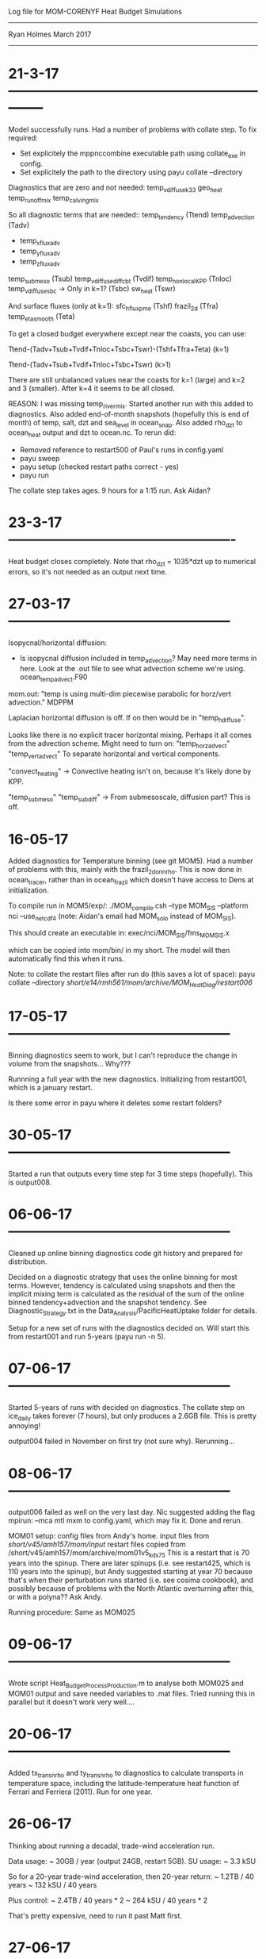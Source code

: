 
                 Log file for MOM-CORENYF Heat Budget Simulations
                 ------------------------------------------------
                 
                       Ryan Holmes March 2017
----------------------------------------------------------------------

#+STARTUP: content

* 21-3-17 --------------------------------------------------------------

Model successfully runs. Had a number of problems with collate
step. To fix required:
- Set explicitely the mppnccombine executable path using collate_exe
  in config.
- Set explicitely the path to the directory using payu collate --directory

Diagnostics that are zero and not needed:
  temp_vdiffuse_k33
  geo_heat 
  temp_runoffmix
  temp_calvingmix

So all diagnostic terms that are needed::
  temp_tendency (Ttend)
  temp_advection (Tadv)
      - temp_xflux_adv
      - temp_yflux_adv
      - temp_zflux_adv
  temp_submeso (Tsub)
  temp_vdiffuse_diff_cbt (Tvdif)
  temp_nonlocal_KPP (Tnloc)
  temp_vdiffuse_sbc -> Only in k=1? (Tsbc)
  sw_heat (Tswr)

And surface fluxes (only at k=1):
  sfc_hflux_pme (Tshf)
  frazil_2d (Tfra)
  temp_eta_smooth (Teta)

To get a closed budget everywhere except near the coasts, you can use:

Ttend-(Tadv+Tsub+Tvdif+Tnloc+Tsbc+Tswr)-(Tshf+Tfra+Teta) (k=1)

Ttend-(Tadv+Tsub+Tvdif+Tnloc+Tsbc+Tswr) (k>1)

There are still unbalanced values near the coasts for k=1 (large) and
k=2 and 3 (smaller). After k=4 it seems to be all closed. 

REASON: I was missing temp_rivermix. Started another run with this
added to diagnostics. Also added end-of-month snapshots (hopefully
this is end of month) of temp, salt, dzt and sea_level in
ocean_snap. Also added rho_dzt to ocean_heat output and dzt to
ocean.nc.
To rerun did:
- Removed reference to restart500 of Paul's runs in config.yaml
- payu sweep
- payu setup (checked restart paths correct - yes)
- payu run

The collate step takes ages. 9 hours for a 1:15 run. Ask Aidan?

* 23-3-17 -------------------------------------------------

Heat budget closes completely. Note that rho_dzt = 1035*dzt up to
numerical errors, so it's not needed as an output next time.

* 27-03-17 ------------------------------------------------

Isopycnal/horizontal diffusion:
- Is isopycnal diffusion included in temp_advection? May need more
  terms in here. Look at the .out file to see what advection scheme
  we're using. ocean_temp_advect.F90

mom.out: "temp is using multi-dim piecewise parabolic for horz/vert advection."
MDPPM

Laplacian horizontal diffusion is off. If on then would be in
"temp_h_diffuse".

Looks like there is no explicit tracer horizontal mixing. Perhaps it
all comes from the advection scheme. Might need to turn on:
"temp_horz_advect"
"temp_vert_advect"
To separate horizontal and vertical components.

"convect_heating" -> Convective heating isn't on, because it's likely
done by KPP.

"temp_submeso"
"temp_subdiff" -> From submesoscale, diffusion part? This is off.





* 16-05-17

Added diagnostics for Temperature binning (see git MOM5). Had a number
of problems with this, mainly with the frazil_2d_on_nrho. This is now
done in ocean_tracer, rather than in ocean_frazil which doesn't have
access to Dens at initialization.

To compile run in MOM5/exp/:
./MOM_compile.csh --type MOM_SIS --platform nci --use_netcdf4
(note: Aidan's email had MOM_solo instead of MOM_SIS).

This should create an executable in:
exec/nci/MOM_SIS/fms_MOM_SIS.x

which can be copied into mom/bin/ in my short. The model will then
automatically find this when it runs.

Note: to collate the restart files after run do (this saves a lot of space):
payu collate --directory /short/e14/rmh561/mom/archive/MOM_HeatDiag/restart006/

* 17-05-17 ------------------------------------------------

Binning diagnostics seem to work, but I can't reproduce the change in
volume from the snapshots... Why???

Runnning a full year with the new diagnostics. Initializing from
restart001, which is a january restart.

Is there some error in payu where it deletes some restart folders?

* 30-05-17 ------------------------------------------------

Started a run that outputs every time step for 3 time steps
(hopefully). This is output008.

* 06-06-17 ------------------------------------------------

Cleaned up online binning diagnostics code git history and prepared
for distribution.

Decided on a diagnostic strategy that uses the online binning for most
terms. However, tendency is calculated using snapshots and then the
implicit mixing term is calculated as the residual of the sum of the
online binned tendency+advection and the snapshot tendency. See
Diagnostic_Strategy.txt in the Data_Analysis/PacificHeatUptake folder
for details.

Setup for a new set of runs with the diagnostics decided on. Will
start this from restart001 and run 5-years (payu run -n 5).

* 07-06-17 ------------------------------------------------

Started 5-years of runs with decided on diagnostics. The collate step
on ice_daily takes forever (7 hours), but only produces a 2.6GB
file. This is pretty annoying!

output004 failed in November on first try (not sure why). Rerunning...

* 08-06-17 ------------------------------------------------

output006 failed as well on the very last day. Nic suggested adding
the flag mpirun: --mca mtl mxm to config.yaml, which may fix it. Done
and rerun.

MOM01 setup:
config files from Andy's home.
input files from /short/v45/amh157/mom/input/
restart files copied from /short/v45/amh157/mom/archive/mom01v5_kds75
This is a restart that is 70 years into the spinup. There are later
spinups (i.e. see restart425, which is 110 years into the spinup), but
Andy suggested starting at year 70 because that's when their
perturbation runs started (i.e. see cosima cookbook), and possibly
because of problems with the North Atlantic overturning after this, or
with a polyna?? Ask Andy.

Running procedure: Same as MOM025

* 09-06-17 ------------------------------------------------

Wrote script Heat_Budget_Process_Production.m to analyse both MOM025
and MOM01 output and save needed variables to .mat files. Tried
running this in parallel but it doesn't work very well....



* 20-06-17 ------------------------------------------------

Added tx_trans_nrho and ty_trans_nrho to diagnostics to calculate
transports in temperature space, including the latitude-temperature
heat function of Ferrari and Ferriera (2011). Run for one year.

* 26-06-17

Thinking about running a decadal, trade-wind acceleration run.

Data usage:        ~ 30GB / year (output 24GB, restart 5GB).
SU usage:          ~ 3.3 kSU

So for a 20-year trade-wind acceleration, then 20-year return:
            ~ 1.2TB   / 40 years
            ~ 132 kSU / 40 years

Plus control:
            ~ 2.4TB   / 40 years * 2
            ~ 264 kSU / 40 years * 2

That's pretty expensive, need to run it past Matt first.

* 27-06-17

Note: Nicola's experiments produced ~ 45 GB / year of output. I think
the heat budget fields are quite economical because there are many
zero's in the array that compress efficiently.

Nicola's input files:
/short/v45/nxm561/mom/input/gfdl_nyf_1080_clean - Standard 3-hourly CORE-NYF

*/core2nyf2iaf_trends/ - 1991-2011 wind acceleration over Pacific, all variables.
(_all outputs)
*/core2nyf2iaf_fut/    - 2012-2031 wind deceleration over Pacific, all variables.
(_allF outputs)
*/core2nyf2iaf_tbase/  - 1991-2011 CORE-NYF control
(_base outputs)
*/core2nyf2iaf_tall/ - 1991-2011 trends over whole globe, all variables.
(_full outputs)
_windo/  outputs: _tbase with _trends winds: Wind only 1991-2011
_windoF/ outputs: _tbaseF with _fut winds: Wind only 2012-2031

Copied to my mom/input:
gfdl_nyf_1080_clean/ - from Nicola, same as Paul's directory but not
the same as gfdl_nyf_1080/ that was used as the inputs for
MOM_HeatDiag. Although probably the files are the same, just
gfdl_nyf_1080/ contains a lot of extra files for Paul's SO wind
shifts/accelerations. 

core2nyf2iaf_trends -> core2nyf2iaf_nipo_trends/ - -ve IPO 1991-2012
wind accelerations over just Pacific.

Actual input files used are in the data_table file. Changed these to
_N for the acceleration phase.

field_table doesn't need to change.

Timing: I think everything should work if I put 1992 1 1 0 0 0 in the
input.nml and set the option force_data_from_namelist=.true. MAKE SURE
I change this back for the second year.

Setup to restart from restart006/ of MOM_HeatDiag (i.e. the last
production year).

Everything is good to go now? Ask Matt tomorrow?

* 04-07-17

Reset age tracer to zero (replaced ocean_age.res.nc with
ocean_age_zero.res.nc in the restart006, and changed the restart name
in field_table.nml). Ran for one year to start.

Halving the processor count actually only make ~30SU difference in the
full year SU use, so have doubled the processor count again to make it
run in half the time.

Resource use:
26GB / year (22GB output, 4.8GB restart)

* 11-01-17

Running another five-years with trans diagnostics to get better
statistics on the implicit mixing spatial structure.

* 22-01-17

Ran MOM01 again with the new diagnostics (tx_trans etc.). 

* 28-02-17

ACCESS-OM2 1degree runs:
Got restarts from Kial
/short/v45/kxs157/access-om2/archive/1deg_jra55_ryf8485_kds50_s13p8_mushy/restart0*0

511 years run with KDS50 at 1-degree.

Ran one year with diathermal diagnostics (output051), then one year
with KappaIW = 1e-5 (output052), then 20 years without diathermal
diagnostics, in groups of 5 (output053-056). Then finally another year
with diathermal diagnostics (output057).

The diathermal diagnostics are expensive:
ACCESS-OM2-1deg (DT diags on) = 400SU/year
ACCESS-OM2-1deg (DT diags off) = 88SU/ year

* 02-03-18
Realised the maybe I need to change the background viscosity as well
if I'm changing the background diffusivity? However, it looks like the
tidal scheme already adds a background viscosity of 1e-4 even if
diff_cbu_back = 0 - true

* 08-03-18

Realised that my use of diff_cbt_back using via_max was not consistent
with the diff_cbt_iw setting in the KPP code. So rewrote the change of
background diffusivity into the KPP code instead. 

* 14-03-18

Finally (i think) found problem with kppbl - I wasn't initializing it
to zero each time step. So rectification (probably particularly over
the diurnal cycle) was causing problems. This didn't affect any other
terms since they were all overwritten at every grid cell every
time-step, while kppbl is only updated within the BL. Trying again


* Output table --------------------------------------------
Run         | Restart      | Description
------------------------------------------------------------------------------------
output000   | restart500   | One-year run with Monthly heat budget diagnostics, missed rivermix.
output001   | restart000   | One-year run with "", added dzt and snapshots.
output002o1 | restart001   | One-month run with daily output.
output003o1 | restart002o1 | One-month run with inbuilt neutral density water-mass diagnostics, tweaked.
output004o1 | restart003o1 | One-month run with altered inbuilt neutral density water-mass diagnostics, tweaked.
output005o1 | restart004o1 | One-month run with altered inbuilt neutral density water-mass diagnostics, tweaked.
output006o1 | restart005o1 | one-month run with monthly ouput. Online binning of T diagnostics with new code.
output007o1 | restart006o1 | one-year run with monthly output. Online binning DELETED!!
output008o1 | restart007o1 | 3-dt run with dt output. Online binning DELETED!!
output002o2 | restart001   | One-year run with daily heat budget diagnostics. No online diagnostics DELETED!!
      Notes: output002o2 uncollated size was 2TB, restart002 was 107GB

output002   | restart001   | One-year run, production diags
output003   | restart002   | One-year run, production diags
output004   | restart003   | One-year run, production diags
output005   | restart004   | One-year run, production diags
output006   | restart005   | One-year run, production diags
output007   | restart006   | One-year run, production diags + trans_nrho
---- ALL ABOVE WERE DELETED, 04-04-18 ------------------

! New runs 2018 to get good statistics on Implicit mixing spatial structure
output008   | restart007   | One-year run, production diags + trans_nrho + trans_submeso_nrho
output009   | restart008   | One-year run, production diags + trans_nrho + trans_submeso_nrho
output010   | restart009   | One-year run, production diags + trans_nrho + trans_submeso_nrho
output011   | restart010   | One-year run, production diags + trans_nrho + trans_submeso_nrho
output012   | restart011   | One-year run, production diags + trans_nrho + trans_submeso_nrho

output013   | restart012   | One-year run, as before but with 1-degree binning instead of 0.5-degree binning.
output014   | restart013   | One-year run, diathermal diags + separate mixing terms

! MOM_HeatDiag_kb1em5: As for previous but with background diffusivity to 1e-5 m2s-1:
output014-015 | restart013 | Two-year run, 0.5-degree binning but with background diffusivity to 1e-5 m2s-1
output016+    | restart015 | Continuation with no diathermal diagnostics
output028-063 |            | Continuation with only yearly saves of ocean.nc diagnostics
output064     |            | 51st year with diathermal diagnostics
output065-093 |            | Continuation with only yearly saves of ocean.nc diagnostics
             -- Now have done 80 years of spinup --
output094     | restart093 | One-year run, diathermal diags + separate mixing terms

! MOM_HeatDiag_kb1em6: 1e-6 background diffusivity:
output000-001 | restart013 | Two-year run, with background diffusivity to 1e-6 m2s-1 and diathermal diagnostics
output002+    | restart015 | Continuation with no diathermal diagnostics
output006-029 |            | Continuation with only yearly saves of ocean.nc diagnostics
             -- Now have done 30 years of spinup --
output030     | restart029 | One-year run, diathermal diags + separate mixing terms

! MOM_HeatDiag_kb3seg: 
! These simulations had a linearly scaled diff_cbt_back from 1e-5 to
! 1e-6 between 15deg and 5deg using the code in HWF
! (ocean_vert_mix.F90). 
output000     | restart013 | with diathermal diagnostics first year
output001-025 |            | no diathermal diagnostics, These first 22
                           | years had the diff_back implemented with
                           | vert_diff_back_via_max. But this is
                           | not consistent with the diff_cbt_iw
                           |  implemented in the KPP routine.
output026-074 |            | no diathermal diagnostics. eqred_iw
                             implemented (reduction of diff_cbt_iw
                             done in kpp routine)
             -- Now have done 26 years of spinup with hwf + 49 years
                             with kppiw = 75 total --
output075     | restart074 | One-year run, diathermal diags + separate mixing terms
output076-079              | 4 more years with diathermal diagnostics + diff. mixing terms.
output080-084 | restart079 | Five more years with same diags +
                             Eulerian vertical mixing and heat flux
                             diags for evaluation against chipod data.

MOM01:
output266   | restart265   | 3-month run, production diags
output267   | restart266   | 3-month run, production diags
output268   | restart267   | 3-month run, production diags
output269   | restart268   | 3-month run, production diags

output000   | restart269   | 3-month run, production diags + trans_nrho + trans_submeso_nrho
output001   | restart000   | 3-month run, production diags + trans_nrho + trans_submeso_nrho
output002   | restart001   | 3-month run, production diags + trans_nrho + trans_submeso_nrho
output003   | restart002   | 3-month run, production diags + trans_nrho + trans_submeso_nrho

